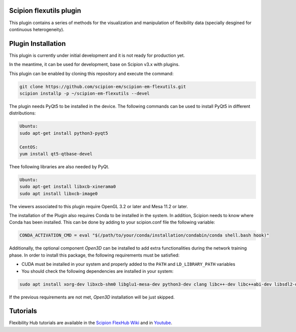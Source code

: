 =======================
Scipion flexutils plugin
=======================

This plugin contains a series of methods for the visualization and manipulation of flexibility data (specially desgined for continuous heterogeneity).

==========================
Plugin Installation
==========================

This plugin is currently under initial development and it is not ready for production yet. 

In the meantime, it can be used for development, base on Scipion v3.x with plugins. 
 
This plugin can be enabled by cloning this repository and execute the command:

.. code-block::

    git clone https://github.com/scipion-em/scipion-em-flexutils.git
    scipion installp -p ~/scipion-em-flexutils --devel

The plugin needs PyQt5 to be installed in the device. The following commands can be used to install PyQt5 in different distributions:

.. code-block::
    
    Ubuntu:
    sudo apt-get install python3-pyqt5

    CentOS:
    yum install qt5-qtbase-devel

Thee following libraries are also needed by PyQt.

.. code-block::

    Ubuntu:
    sudo apt-get install libxcb-xinerama0
    sudo apt install libxcb-image0

The viewers associated to this plugin require OpenGL 3.2 or later and Mesa 11.2 or later.

The installation of the Plugin also requires Conda to be installed in the system. In addition, Scipion needs to know where Conda has been installed. This can be done by adding to your scipion.conf file the following variable:

.. code-block::

    CONDA_ACTIVATION_CMD = eval "$(/path/to/your/conda/installation/condabin/conda shell.bash hook)"

Additionally, the optional component *Open3D* can be installed to add extra functionalities during the network training phase. In order to install this package, the following requirements must be satisfied:

- CUDA must be installed in your system and properly added to the ``PATH`` and ``LD_LIBRARY_PATH`` variables
- You should check the following dependencies are installed in your system:

.. code-block::

    sudo apt install xorg-dev libxcb-shm0 libglu1-mesa-dev python3-dev clang libc++-dev libc++abi-dev libsdl2-dev ninja-build libxi-dev libtbb-dev libosmesa6-dev libudev-dev autoconf libtool

If the previous requirements are not met, *Open3D* installation will be just skipped.

==========================
Tutorials
==========================

Flexibility Hub tutorials are available in the `Scipion FlexHub Wiki <https://scipion-em.github.io/docs/release-3.0.0/docs/user/tutorials/flexibilityHub/main_page.html>`_ and in `Youtube <https://www.youtube.com/playlist?list=PLuu0votIJpSxTmPLvKRHV3ijadqlxxHfb>`_.